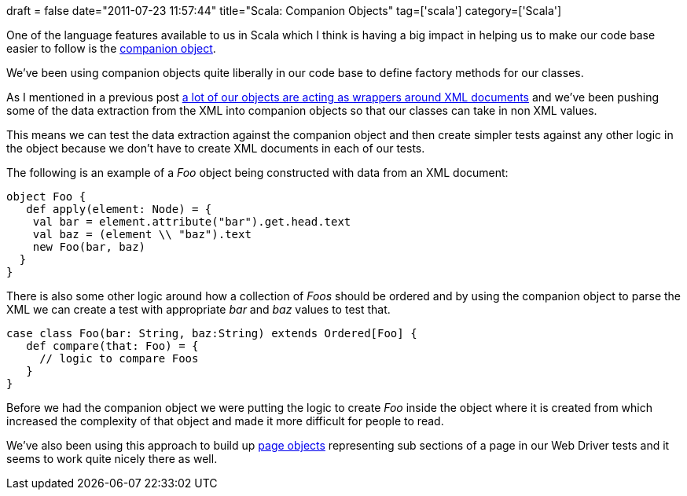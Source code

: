 +++
draft = false
date="2011-07-23 11:57:44"
title="Scala: Companion Objects"
tag=['scala']
category=['Scala']
+++

One of the language features available to us in Scala which I think is having a big impact in helping us to make our code base easier to follow is the http://daily-scala.blogspot.com/2009/09/companion-object.html[companion object].

We've been using companion objects quite liberally in our code base to define factory methods for our classes.

As I mentioned in a previous post http://www.markhneedham.com/blog/2011/06/26/coding-light-weight-wrapper-vs-serialisationdeserialisation/[a lot of our objects are acting as wrappers around XML documents] and we've been pushing some of the data extraction from the XML into companion objects so that our classes can take in non XML values.

This means we can test the data extraction against the companion object and then create simpler tests against any other logic in the object because we don't have to create XML documents in each of our tests.

The following is an example of a +++<cite>+++Foo+++</cite>+++ object being constructed with data from an XML document:

[source,scala]
----

object Foo {
   def apply(element: Node) = {
    val bar = element.attribute("bar").get.head.text
    val baz = (element \\ "baz").text
    new Foo(bar, baz)
  }
}
----

There is also some other logic around how a collection of +++<cite>+++Foos+++</cite>+++ should be ordered and by using the companion object to parse the XML we can create a test with appropriate +++<cite>+++bar+++</cite>+++ and +++<cite>+++baz+++</cite>+++ values to test that.

[source,scala]
----

case class Foo(bar: String, baz:String) extends Ordered[Foo] {
   def compare(that: Foo) = {
     // logic to compare Foos
   }
}
----

Before we had the companion object we were putting the logic to create +++<cite>+++Foo+++</cite>+++ inside the object where it is created from which increased the complexity of that object and made it more difficult for people to read.

We've also been using this approach to build up http://code.google.com/p/selenium/wiki/PageObjects[page objects] representing sub sections of a page in our Web Driver tests and it seems to work quite nicely there as well.
